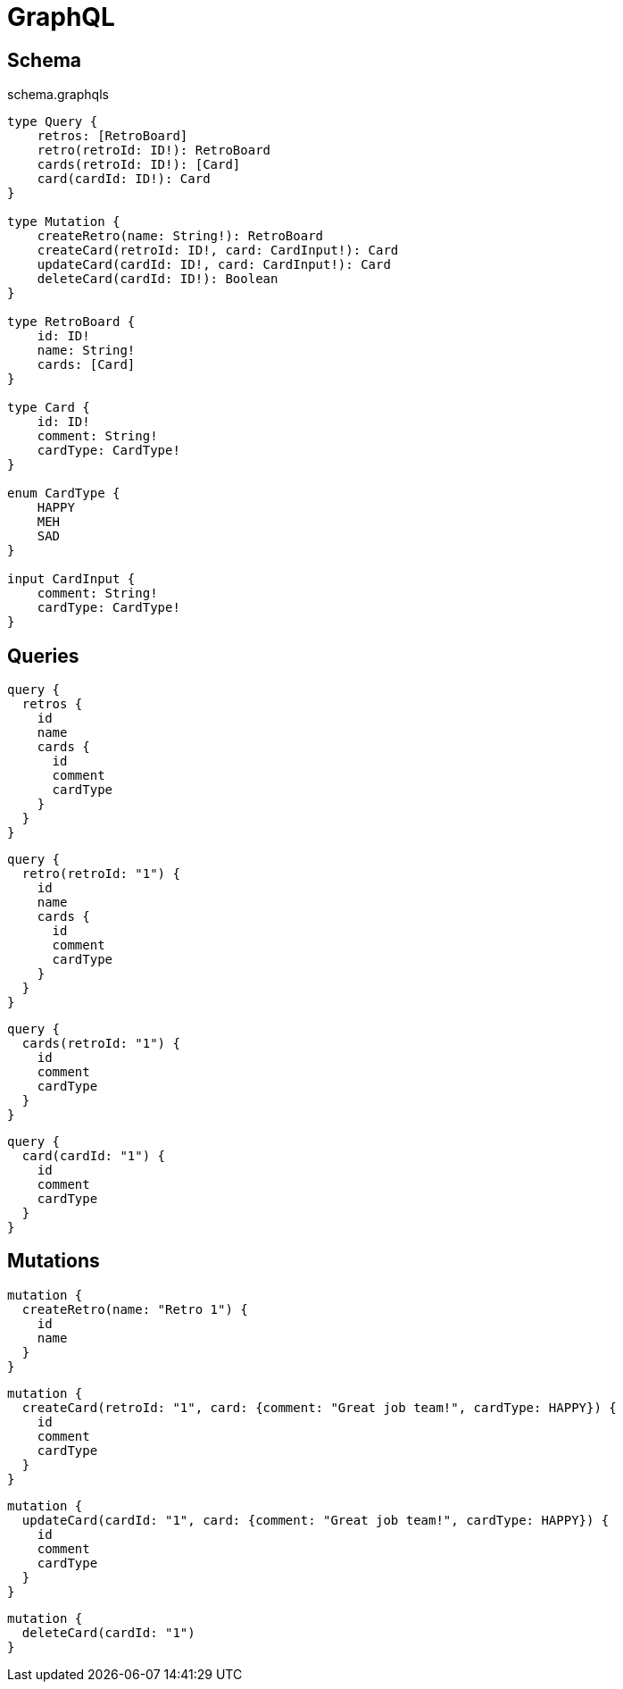 = GraphQL

== Schema

[source,graphql]
.schema.graphqls
----
type Query {
    retros: [RetroBoard]
    retro(retroId: ID!): RetroBoard
    cards(retroId: ID!): [Card]
    card(cardId: ID!): Card
}

type Mutation {
    createRetro(name: String!): RetroBoard
    createCard(retroId: ID!, card: CardInput!): Card
    updateCard(cardId: ID!, card: CardInput!): Card
    deleteCard(cardId: ID!): Boolean
}

type RetroBoard {
    id: ID!
    name: String!
    cards: [Card]
}

type Card {
    id: ID!
    comment: String!
    cardType: CardType!
}

enum CardType {
    HAPPY
    MEH
    SAD
}

input CardInput {
    comment: String!
    cardType: CardType!
}
----

== Queries

[source,graphql]
----
query {
  retros {
    id
    name
    cards {
      id
      comment
      cardType
    }
  }
}
----

[source,graphql]
----
query {
  retro(retroId: "1") {
    id
    name
    cards {
      id
      comment
      cardType
    }
  }
}
----

[source,graphql]
----
query {
  cards(retroId: "1") {
    id
    comment
    cardType
  }
}
----

[source,graphql]
----
query {
  card(cardId: "1") {
    id
    comment
    cardType
  }
}
----

== Mutations

[source,graphql]
----
mutation {
  createRetro(name: "Retro 1") {
    id
    name
  }
}
----

[source,graphql]
----
mutation {
  createCard(retroId: "1", card: {comment: "Great job team!", cardType: HAPPY}) {
    id
    comment
    cardType
  }
}
----

[source,graphql]
----
mutation {
  updateCard(cardId: "1", card: {comment: "Great job team!", cardType: HAPPY}) {
    id
    comment
    cardType
  }
}
----

[source,graphql]
----
mutation {
  deleteCard(cardId: "1")
}
----
